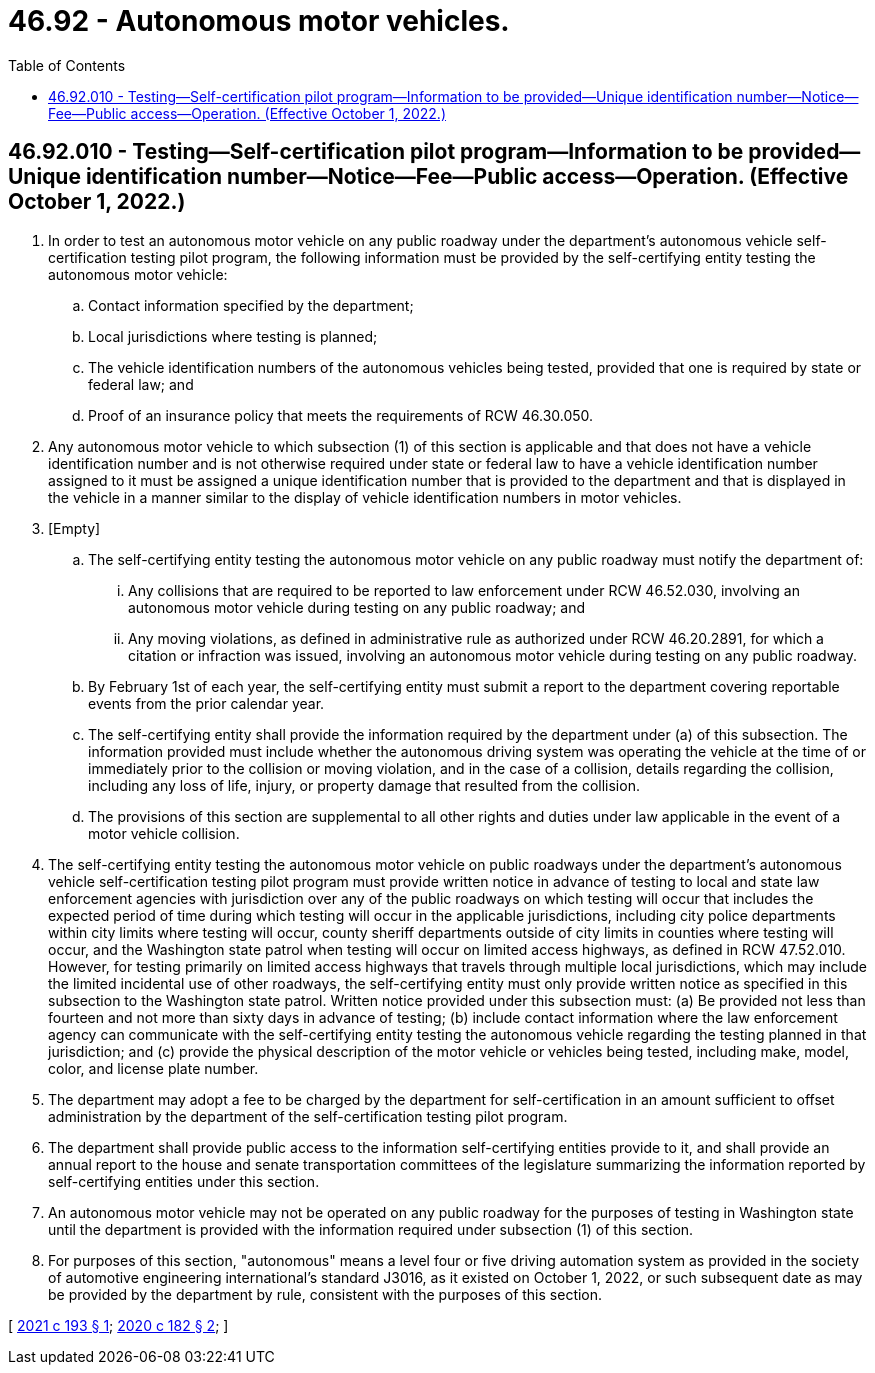 = 46.92 - Autonomous motor vehicles.
:toc:

== 46.92.010 - Testing—Self-certification pilot program—Information to be provided—Unique identification number—Notice—Fee—Public access—Operation. (Effective October 1, 2022.)
. In order to test an autonomous motor vehicle on any public roadway under the department's autonomous vehicle self-certification testing pilot program, the following information must be provided by the self-certifying entity testing the autonomous motor vehicle:

.. Contact information specified by the department;

.. Local jurisdictions where testing is planned;

.. The vehicle identification numbers of the autonomous vehicles being tested, provided that one is required by state or federal law; and

.. Proof of an insurance policy that meets the requirements of RCW 46.30.050.

. Any autonomous motor vehicle to which subsection (1) of this section is applicable and that does not have a vehicle identification number and is not otherwise required under state or federal law to have a vehicle identification number assigned to it must be assigned a unique identification number that is provided to the department and that is displayed in the vehicle in a manner similar to the display of vehicle identification numbers in motor vehicles.

. [Empty]
.. The self-certifying entity testing the autonomous motor vehicle on any public roadway must notify the department of:

... Any collisions that are required to be reported to law enforcement under RCW 46.52.030, involving an autonomous motor vehicle during testing on any public roadway; and

... Any moving violations, as defined in administrative rule as authorized under RCW 46.20.2891, for which a citation or infraction was issued, involving an autonomous motor vehicle during testing on any public roadway.

.. By February 1st of each year, the self-certifying entity must submit a report to the department covering reportable events from the prior calendar year.

.. The self-certifying entity shall provide the information required by the department under (a) of this subsection. The information provided must include whether the autonomous driving system was operating the vehicle at the time of or immediately prior to the collision or moving violation, and in the case of a collision, details regarding the collision, including any loss of life, injury, or property damage that resulted from the collision.

.. The provisions of this section are supplemental to all other rights and duties under law applicable in the event of a motor vehicle collision.

. The self-certifying entity testing the autonomous motor vehicle on public roadways under the department's autonomous vehicle self-certification testing pilot program must provide written notice in advance of testing to local and state law enforcement agencies with jurisdiction over any of the public roadways on which testing will occur that includes the expected period of time during which testing will occur in the applicable jurisdictions, including city police departments within city limits where testing will occur, county sheriff departments outside of city limits in counties where testing will occur, and the Washington state patrol when testing will occur on limited access highways, as defined in RCW 47.52.010. However, for testing primarily on limited access highways that travels through multiple local jurisdictions, which may include the limited incidental use of other roadways, the self-certifying entity must only provide written notice as specified in this subsection to the Washington state patrol. Written notice provided under this subsection must: (a) Be provided not less than fourteen and not more than sixty days in advance of testing; (b) include contact information where the law enforcement agency can communicate with the self-certifying entity testing the autonomous vehicle regarding the testing planned in that jurisdiction; and (c) provide the physical description of the motor vehicle or vehicles being tested, including make, model, color, and license plate number.

. The department may adopt a fee to be charged by the department for self-certification in an amount sufficient to offset administration by the department of the self-certification testing pilot program.

. The department shall provide public access to the information self-certifying entities provide to it, and shall provide an annual report to the house and senate transportation committees of the legislature summarizing the information reported by self-certifying entities under this section.

. An autonomous motor vehicle may not be operated on any public roadway for the purposes of testing in Washington state until the department is provided with the information required under subsection (1) of this section.

. For purposes of this section, "autonomous" means a level four or five driving automation system as provided in the society of automotive engineering international's standard J3016, as it existed on October 1, 2022, or such subsequent date as may be provided by the department by rule, consistent with the purposes of this section.

[ http://lawfilesext.leg.wa.gov/biennium/2021-22/Pdf/Bills/Session%20Laws/Senate/5460-S.SL.pdf?cite=2021%20c%20193%20§%201[2021 c 193 § 1]; http://lawfilesext.leg.wa.gov/biennium/2019-20/Pdf/Bills/Session%20Laws/House/2676-S.SL.pdf?cite=2020%20c%20182%20§%202[2020 c 182 § 2]; ]

